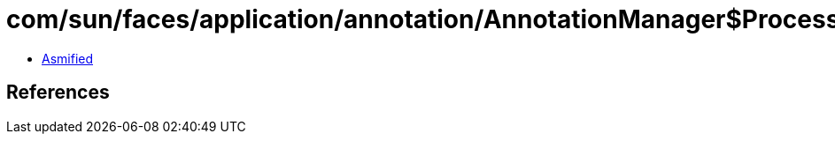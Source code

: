 = com/sun/faces/application/annotation/AnnotationManager$ProcessAnnotationsTask.class

 - link:AnnotationManager$ProcessAnnotationsTask-asmified.java[Asmified]

== References

